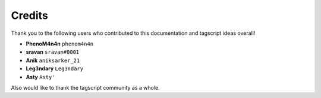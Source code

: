 =======
Credits
=======

Thank you to the following users who contributed to this documentation and tagscript ideas overall!

* **PhenoM4n4n** ``phenom4n4n``
* **sravan** ``sravan#0001``
* **Anik** ``aniksarker_21``
* **Leg3ndary** ``Leg3ndary``
* **Asty** ``Asty'``

Also would like to thank the tagscript community as a whole.
